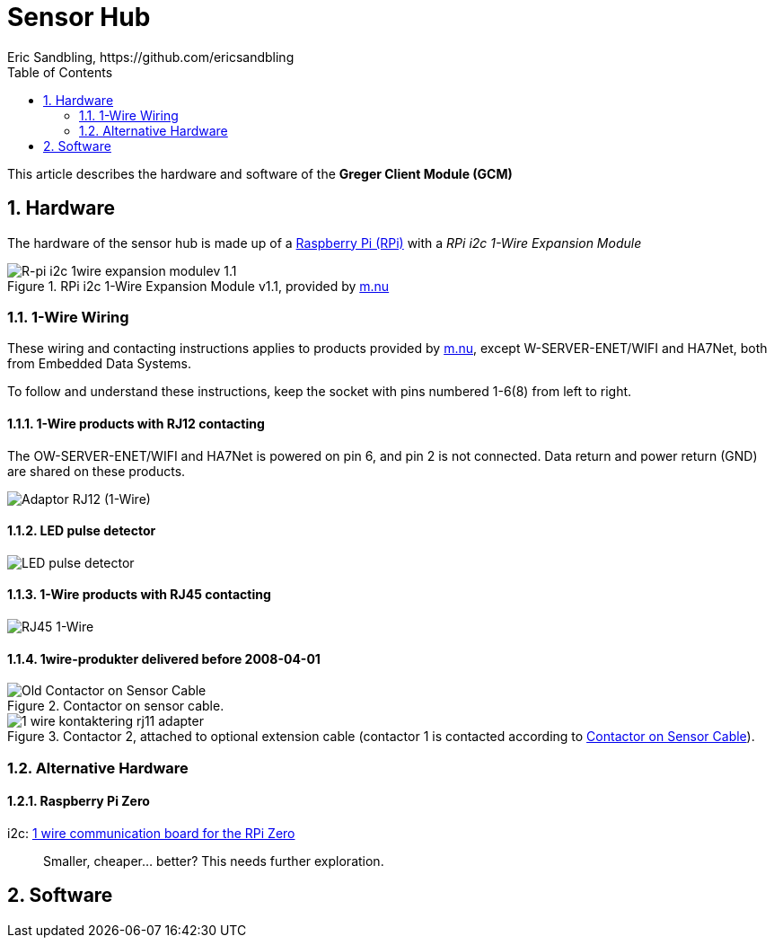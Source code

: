 = Sensor Hub
Eric Sandbling, https://github.com/ericsandbling
:toc:
:sectnums:

This article describes the hardware and software of the *Greger Client Module (GCM)*

== Hardware

The hardware of the sensor hub is made up of a https://www.raspberrypi.org/[Raspberry Pi (RPi)] with a _RPi i2c 1-Wire Expansion Module_

.RPi i2c 1-Wire Expansion Module v1.1, provided by https://www.m.nu/[m.nu]
image::https://images.m.nu/data/product/1076f860/R-Pi-i2c-1wire-module.jpg[R-pi i2c 1wire expansion modulev 1.1]

=== 1-Wire Wiring

// Source: https://blog.m.nu/kontakteringsguide-1wire/

These wiring and contacting instructions applies to products provided by https://www.m.nu/[m.nu], except W-SERVER-ENET/WIFI and HA7Net, both from Embedded Data Systems.

To follow and understand these instructions, keep the socket with pins numbered 1-6(8) from left to right.

==== 1-Wire products with RJ12 contacting

The OW-SERVER-ENET/WIFI and HA7Net is powered on pin 6, and pin 2 is not connected. Data return and power return (GND) are shared on these products.

image::https://blog.m.nu/wp-content/uploads/2014/09/1-wire_kontaktering_rj12.jpg[Adaptor RJ12 (1-Wire)]

==== LED pulse detector

image::https://blog.m.nu/wp-content/uploads/2014/09/LED-pulsdetektor.png[LED pulse detector]

==== 1-Wire products with RJ45 contacting

image::https://blog.m.nu/wp-content/uploads/2014/09/1-wire_kontaktering_rj45.jpg[RJ45 1-Wire]

==== 1wire-produkter delivered before 2008-04-01

.Contactor on sensor cable.
image::http://blog.m.nu/wp-content/uploads/2014/09/1-wire_kontaktering_rj11_sensor.gif[Old Contactor on Sensor Cable]

.Contactor 2, attached to optional extension cable (contactor 1 is contacted according to <<Old Contactor on Sensor Cable, Contactor on Sensor Cable>>).
image::http://blog.m.nu/wp-content/uploads/2014/09/1-wire_kontaktering_rj11_adapter.gif[]

=== Alternative Hardware

==== Raspberry Pi Zero
i2c: https://www.abelectronics.co.uk/p/76/1-Wire-Pi-Zero[1 wire communication board for the RPi Zero]

[quote]
Smaller, cheaper... better? This needs further exploration.

== Software

// ToDo:
//
//  - Docker
//        https://www.raspberrypi.org/blog/docker-comes-to-raspberry-pi/
//
//  - 1-Wire File System (OWFS)
//      https://wiki.m.nu/index.php/OWFS_p%C3%A5_Rasperry_Pi
//      http://owfs.org/index.php?page=owfs
